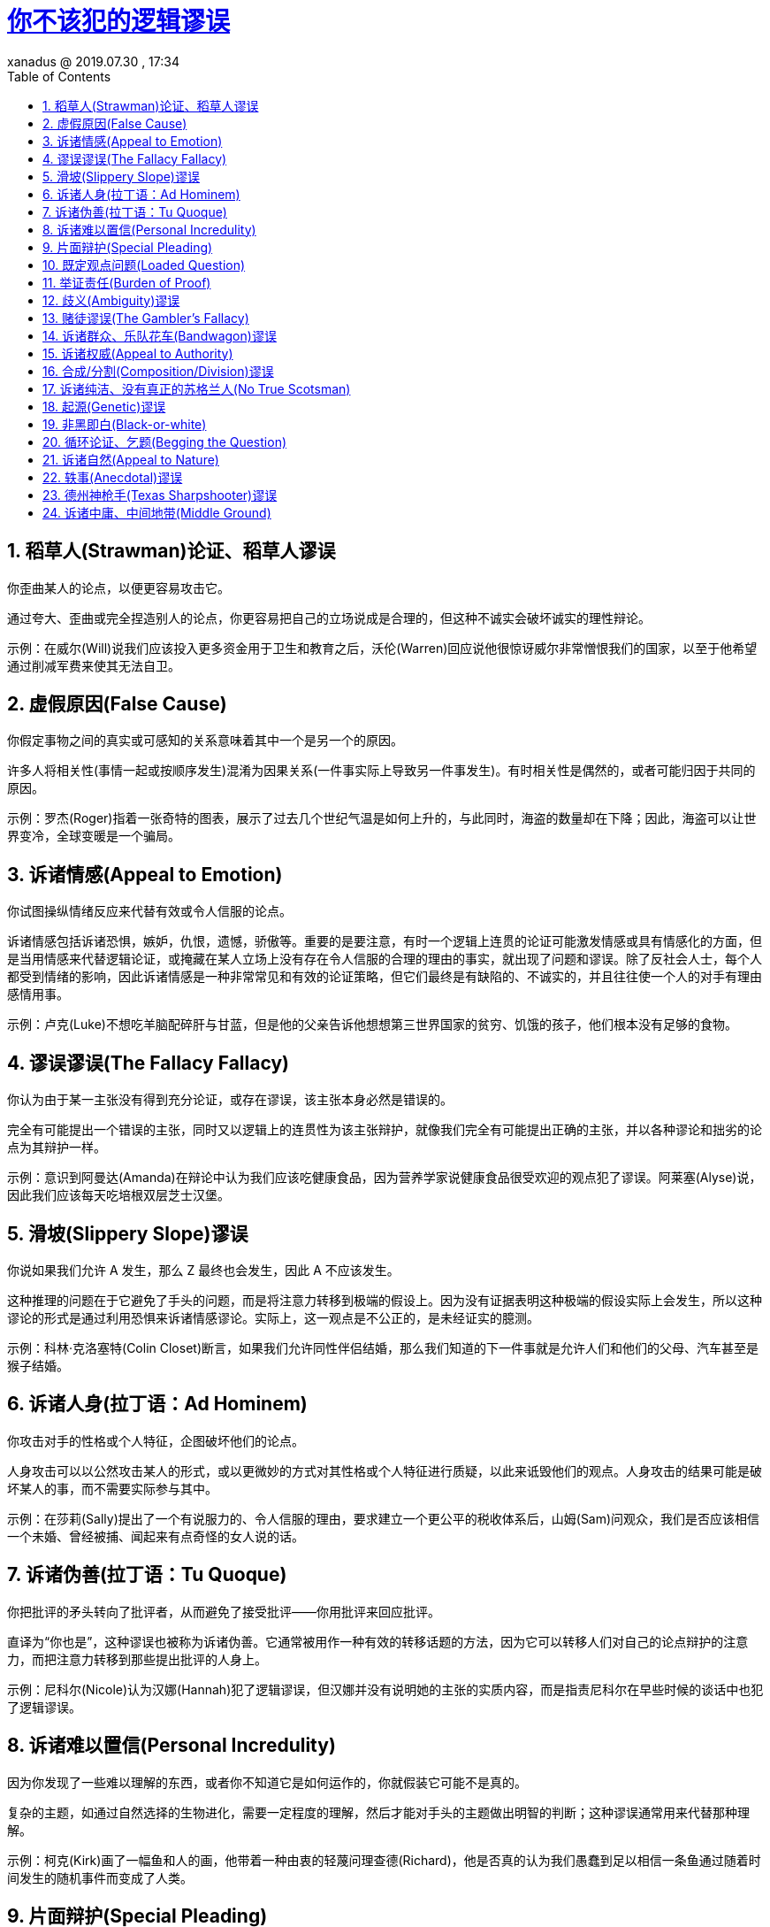 = http://jandan.net/2019/07/30/logical-fallacyis.html[你不该犯的逻辑谬误]
xanadus @ 2019.07.30 , 17:34
:toc: left
:toclevels: 4
:sectnums:
:stem: latexmath
:imagesdir:
:source-highlighter: coderay
:experimental:


== 稻草人(Strawman)论证、稻草人谬误

你歪曲某人的论点，以便更容易攻击它。

通过夸大、歪曲或完全捏造别人的论点，你更容易把自己的立场说成是合理的，但这种不诚实会破坏诚实的理性辩论。

示例：在威尔(Will)说我们应该投入更多资金用于卫生和教育之后，沃伦(Warren)回应说他很惊讶威尔非常憎恨我们的国家，以至于他希望通过削减军费来使其无法自卫。

== 虚假原因(False Cause)

你假定事物之间的真实或可感知的关系意味着其中一个是另一个的原因。

许多人将相关性(事情一起或按顺序发生)混淆为因果关系(一件事实际上导致另一件事发生)。有时相关性是偶然的，或者可能归因于共同的原因。

示例：罗杰(Roger)指着一张奇特的图表，展示了过去几个世纪气温是如何上升的，与此同时，海盗的数量却在下降；因此，海盗可以让世界变冷，全球变暖是一个骗局。

== 诉诸情感(Appeal to Emotion)

你试图操纵情绪反应来代替有效或令人信服的论点。

诉诸情感包括诉诸恐惧，嫉妒，仇恨，遗憾，骄傲等。重要的是要注意，有时一个逻辑上连贯的论证可能激发情感或具有情感化的方面，但是当用情感来代替逻辑论证，或掩藏在某人立场上没有存在令人信服的合理的理由的事实，就出现了问题和谬误。除了反社会人士，每个人都受到情绪的影响，因此诉诸情感是一种非常常见和有效的论证策略，但它们最终是有缺陷的、不诚实的，并且往往使一个人的对手有理由感情用事。

示例：卢克(Luke)不想吃羊脑配碎肝与甘蓝，但是他的父亲告诉他想想第三世界国家的贫穷、饥饿的孩子，他们根本没有足够的食物。

== 谬误谬误(The Fallacy Fallacy)

你认为由于某一主张没有得到充分论证，或存在谬误，该主张本身必然是错误的。

完全有可能提出一个错误的主张，同时又以逻辑上的连贯性为该主张辩护，就像我们完全有可能提出正确的主张，并以各种谬论和拙劣的论点为其辩护一样。

示例：意识到阿曼达(Amanda)在辩论中认为我们应该吃健康食品，因为营养学家说健康食品很受欢迎的观点犯了谬误。阿莱塞(Alyse)说，因此我们应该每天吃培根双层芝士汉堡。

== 滑坡(Slippery Slope)谬误

你说如果我们允许 A 发生，那么 Z 最终也会发生，因此 A 不应该发生。

这种推理的问题在于它避免了手头的问题，而是将注意力转移到极端的假设上。因为没有证据表明这种极端的假设实际上会发生，所以这种谬论的形式是通过利用恐惧来诉诸情感谬论。实际上，这一观点是不公正的，是未经证实的臆测。

示例：科林·克洛塞特(Colin Closet)断言，如果我们允许同性伴侣结婚，那么我们知道的下一件事就是允许人们和他们的父母、汽车甚至是猴子结婚。

== 诉诸人身(拉丁语：Ad Hominem)

你攻击对手的性格或个人特征，企图破坏他们的论点。

人身攻击可以以公然攻击某人的形式，或以更微妙的方式对其性格或个人特征进行质疑，以此来诋毁他们的观点。人身攻击的结果可能是破坏某人的事，而不需要实际参与其中。

示例：在莎莉(Sally)提出了一个有说服力的、令人信服的理由，要求建立一个更公平的税收体系后，山姆(Sam)问观众，我们是否应该相信一个未婚、曾经被捕、闻起来有点奇怪的女人说的话。

== 诉诸伪善(拉丁语：Tu Quoque)

你把批评的矛头转向了批评者，从而避免了接受批评——你用批评来回应批评。

直译为“你也是”，这种谬误也被称为诉诸伪善。它通常被用作一种有效的转移话题的方法，因为它可以转移人们对自己的论点辩护的注意力，而把注意力转移到那些提出批评的人身上。

示例：尼科尔(Nicole)认为汉娜(Hannah)犯了逻辑谬误，但汉娜并没有说明她的主张的实质内容，而是指责尼科尔在早些时候的谈话中也犯了逻辑谬误。

== 诉诸难以置信(Personal Incredulity)

因为你发现了一些难以理解的东西，或者你不知道它是如何运作的，你就假装它可能不是真的。

复杂的主题，如通过自然选择的生物进化，需要一定程度的理解，然后才能对手头的主题做出明智的判断；这种谬误通常用来代替那种理解。

示例：柯克(Kirk)画了一幅鱼和人的画，他带着一种由衷的轻蔑问理查德(Richard)，他是否真的认为我们愚蠢到足以相信一条鱼通过随着时间发生的随机事件而变成了人类。

== 片面辩护(Special Pleading)

当你的论点被证明是错误的时候，你重新定义了条件或者制造了一个例外。

人类是一种有趣的生物，对犯错有着愚蠢的厌恶。许多人不会欣赏通过更好的理解来改变自己想法的好处，而是会发明一些方法来坚持旧的信念。人们这样做最常见的一种方式是事后合理化一个为什么他们认为正确的东西必须保持正确的理由。通常我们很容易找到一个理由去相信一些适合我们的东西，这需要正直和对自己的真诚来审视自己的信仰和动机，而不是陷入为我们现有的看待自己和周围世界的方式辩护的陷阱。

示例：爱德华·约翰斯(Edward Johns)自称通灵，但当他的“能力”在适当的科学条件下接受测试时，它们神奇地消失了。爱德华解释说，人们必须相信他的能力，才能让他的能力显现。

== 既定观点问题(Loaded Question)

你问了一个问题，这个问题有一个预设，所以回答这个问题就会显得有罪。

既定观点问题谬论特别有效地扰乱了理性的辩论，因为它们具有煽动性的性质——既定观点问题的接收者被迫为自己辩护，可能会显得慌张或不知所措。

示例：格雷斯(Grace)和海伦(Helen)都对布拉德(Brad)有好感。有一天，当布拉德坐得很近的时候，格雷斯好奇地问海伦是不是还在吸毒。

== 举证责任(Burden of Proof)

你说证明的责任不在于提出主张的人，而在于提出反对意见的人。

举证责任在于提出主张的人，而不是其他人。不能或不愿反驳一项主张，不能使该主张有效，也不能使它具有任何可信性。然而，值得注意的是，我们永远无法确定任何事情，因此，我们必须根据现有的证据对任何主张赋予价值，而基于没有得到毫无疑问的证明而否定某些东西也是错误的推理。

示例：伯特兰(Bertrand)宣称，此时此刻，一个茶壶正处于地球和火星之间绕太阳运行的轨道上，因为没有人能证明他是错的，所以他的主张是正确的。

== 歧义(Ambiguity)谬误

你使用双重含义或模糊的语言来误导或歪曲真相。

政客们往往会利用含糊不清的信息进行误导，如果他们受到审查，他们会指出，从技术上讲，他们并没有完全撒谎。它之所以被称为谬论，是因为它具有本质上的误导性。

示例：当法官问被告为什么不交停车罚款时，他说他不应该交，因为牌子上写着“此处停车很好/罚款”(Fine for parking here)，所以他自然会认为在那里停车也可以。

== 赌徒谬误(The Gambler’s Fallacy)

你说“得分”出现在统计上独立的现象，比如轮盘赌的旋转。

这个通常被认为是错误的谬论可以被说成帮助在美国内华达州的沙漠中建立了一个完整的城市。虽然“高分”发生的可能性不大，但轮盘的每一次旋转都与上一次完全独立。因此，如果你抛硬币，正面连续出现 20 次的可能性很小，但每次正面出现的概率仍然是 50%，不受之前发生的事情的影响。

示例：红色在轮盘赌盘上连续出现了六次，所以格雷格(Greg)知道接下来肯定是黑色。由于这种想法，他遭受了一种经济形式的自然选择，很快就失去了所有的积蓄。

== 诉诸群众、乐队花车(Bandwagon)谬误

你诉诸于受欢迎程度，或者很多人做某件事作为一种验证的尝试。

这一论点的缺陷在于，一种观点的流行程度与它的有效性绝对没有关系。如果是这样的话，那么在历史的大部分时间里，地球将会使自己变平，以适应这种流行的信念。

示例：沙姆斯(Shamus)醉醺醺地用手指着肖恩(Sean)，请他解释，如果小精灵只是一种愚蠢的古老迷信，怎么会有那么多人相信它。然而，肖恩自己喝了太多的健力士(Guinness)黑啤酒，从椅子上摔了下来。

== 诉诸权威(Appeal to Authority)

你说因为一个权威认为某事，所以它一定是真的。

值得注意的是，这种谬误不应该被用来否定专家的观点，或者科学共识。诉诸权威并不是有效的论点，但是，除非有类似水平的理解和/或获得经验证据，否则无视具有已证明的知识深度的专家的主张也是不合理的。然而，一个人或权威机构的观点完全有可能是错误的；因此，这样一个人或机构所拥有的权威对他们的主张是否真实没有任何内在的影响。

示例：无法为进化论“不正确”这一观点辩护的鲍勃(Bob)说，他认识一位科学家，他也质疑进化论(想必他不是灵长类动物)。

== 合成/分割(Composition/Division)谬误

你假设某事物的一部分必须适用于它的所有部分；或者整体必须适用于它的各个部分。

通常情况下，当某部分是正确的时候，它也适用于整体，反之亦然，但关键的区别在于是否有充分的证据表明情况确实如此。因为我们观察事物的一致性，我们的思维可能会产生偏见，因此我们假定一致性存在于它不存在的地方。

示例：丹尼尔(Daniel)是个早熟的孩子，喜欢逻辑思考。他认为原子是看不见的，而他是由原子构成的，因此也是看不见的。不幸的是，尽管他思维敏捷，他还是输掉了捉迷藏游戏。

== 诉诸纯洁、没有真正的苏格兰人(No True Scotsman)

你提出了一种可以被称为“诉诸纯洁”的方法，以此来驳斥你的论点中的缺陷或相关批评。

在这种形式的错误推理中，一个人的信念被证明是不可证伪的，因为无论证据多么有说服力，一个人只要改变规则，就不会适用于所谓的“真实”例子。这种后合理化是一种避免对自己论点进行有效批评的方法。

示例：安格斯(Angus)宣称苏格兰人不在粥里放糖，拉克伦(Lachlan)对他说他就是苏格兰人，会在粥里放糖。安格斯愤怒地，像一个真正的苏格兰人一样，大声喊道，没有一个真正的苏格兰人在他的粥里放糖。

== 起源(Genetic)谬误

你判断事物的好坏取决于它来自哪里，或者它来自谁。

这种谬论通过将焦点转移到某物或某人的起源来避免争论。这类似于人身攻击谬论，因为它利用了现有的负面看法，使某人的论点看起来很糟糕，而实际上却没有提出理由来说明为什么论点本身缺乏价值。

示例：参议员在 6 点钟的新闻节目中被指控腐败和受贿，他说我们都应该对我们在媒体上听到的事情保持警惕，因为我们都知道媒体是多么不可靠。

== 非黑即白(Black-or-white)

你提出了两种不同的状态作为唯一的可能性，而实际上存在更多的可能性。

这种阴险的策略也被称为“假两难困境”(false dilemma)，表面上看起来似乎是在形成一个合乎逻辑的论点，但经过更仔细的审视，就会发现，有更多的可能性，而不是其所提出的非此即彼的选择。二元的、非黑即白的思想不允许存在许多不同的变量、条件和情况，在这些变量、条件和情况中，存在的不只是提出的两种可能性。它误导了辩论，模糊了理性、诚实的辩论。

示例：这位最高领导人一边为他从根本上损害公民权利的计划争取支持，一边告诉人民，他们要么站在他一边，要么站在敌人一边。

== 循环论证、乞题(Begging the Question)

你提出了一个循环论证，其中结论包含在前提中。

这种逻辑上不连贯的论点经常出现在人们有一个根深蒂固的假设的情况下，因此在他们的脑海中被认为是理所当然的。循环推理很糟糕，主要是因为它不是很好。

示例：佐博大帝(Zorbo the Great)的话是完美无缺的。我们知道这一点，是因为在绝对正确，不应该被质疑的佐博的最好和最真实的伟大和正确无误的书中这样说过。

== 诉诸自然(Appeal to Nature)

你认为，因为某种东西是“自然的”，因此它是有效的，合理的，必然的，良好的或理想的。

许多“自然”的东西也被认为是“好的”，这可能会使我们的思维产生偏差。但是自然本身并不能决定事物的好坏。例如，谋杀可以被视为非常自然，但这并不意味着它是好的或正当的。

示例：这个药师赶着他的马车进城，提供各种各样的自然疗法，比如非常特别的白开水。他说，人们对抗生素等“人造”药物保持警惕是很自然的。

== 轶事(Anecdotal)谬误

你使用的是个人经历或孤立的例子，而不是可靠的论据或令人信服的证据。

人们往往更容易相信某人的证词，而不是理解复杂的数据和连续变化。定量的科学测量几乎总是比个人的感知和经验更准确，但我们倾向于相信对我们来说是有形的，或者说我们更信任某人的话，而不是更“抽象”的统计事实。

示例：杰森(Jason)说这一切都很好，他的祖父每天抽 30 根烟，活到了 97
岁。不要相信你读到的关于方法论上可靠研究的元分析证明因果关系的所有内容。

== 德州神枪手(Texas Sharpshooter)谬误

您可以选择一个数据集群来满足您的论点，或者找到一个模式来满足假设。

这一“虚假原因”谬论是在一名射手向谷仓胡乱射击，然后在弹孔最多的地方涂上靶心，让人觉得他是一名真正的好射手之后产生的。集群自然是偶然出现的，但并不一定表明存在因果关系。

示例：糖果饮料制造商 Sugarette 指出，研究显示，在糖果饮料销量最多的 5 个国家中，有 3 个进入了全球最健康的 10 个国家，因此糖果饮料是健康的。

== 诉诸中庸、中间地带(Middle Ground)

你声称，两个极端之间的妥协或中间点必须是真相。

很多时候，真相确实存在于两个极端之间，但这可能会使我们的思维产生偏差。有时一件事就是不真实的，而对它的妥协也是不真实的。真理和谎言之间的那条路，仍然是谎言。

示例：霍莉(Holly)说，接种疫苗会导致儿童自闭症，但她的朋友、博学多才的凯勒(Caleb)说，这种说法已经被揭穿，被证明是错误的。他们的朋友爱丽丝(Alice)提出了一个妥协方案，那就是接种疫苗一定会导致一些自闭症，但不是全部。

_本文译自 https://yourlogicalfallacyis.com/[yourlogicalfallacyis]，由译者 http://jandan.net/2019/07/30/logical-fallacyis.html[xanadus] 基于创作共用协议(BY-NC)发布。_


编者注：可以参考 https://zh.wikipedia.org/zh-cn/%E8%AC%AC%E8%AA%A4%E5%88%97%E8%A1%A8[维基百科：谬误列表]，link:https://program-think.blogspot.com/2011/03/logical-fallacies.html[编程随想：扫盲逻辑谬误——以五毛言论为反面教材]，link:https://www.zhihu.com/question/19864656[知乎：人们常犯的逻辑错误有哪些？]

